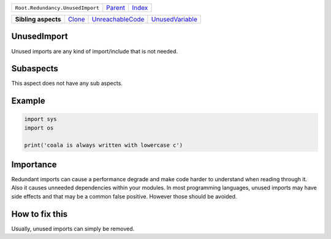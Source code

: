 +----------------------------------+----------------------------+------------------------------------------------------------------+
| ``Root.Redundancy.UnusedImport`` | `Parent <../README.rst>`_  | `Index <//github.com/coala/aspect-docs/blob/master/README.rst>`_ |
+----------------------------------+----------------------------+------------------------------------------------------------------+

+---------------------+--------------------------------+----------------------------------------------------+--------------------------------------------------+
| **Sibling aspects** | `Clone <../Clone/README.rst>`_ | `UnreachableCode <../UnreachableCode/README.rst>`_ | `UnusedVariable <../UnusedVariable/README.rst>`_ |
+---------------------+--------------------------------+----------------------------------------------------+--------------------------------------------------+

UnusedImport
============
Unused imports are any kind of import/include that is not needed.

Subaspects
==========

This aspect does not have any sub aspects.

Example
=======

.. code-block:: python

    import sys
    import os
    
    print('coala is always written with lowercase c')


Importance
==========

Redundant imports can cause a performance degrade and make code
harder to understand when reading through it. Also it causes
unneeded dependencies within your modules. In most programming
languages, unused imports may have side effects and that may
be a common false positive. However those should be avoided.

How to fix this
==========

Usually, unused imports can simply be removed.

